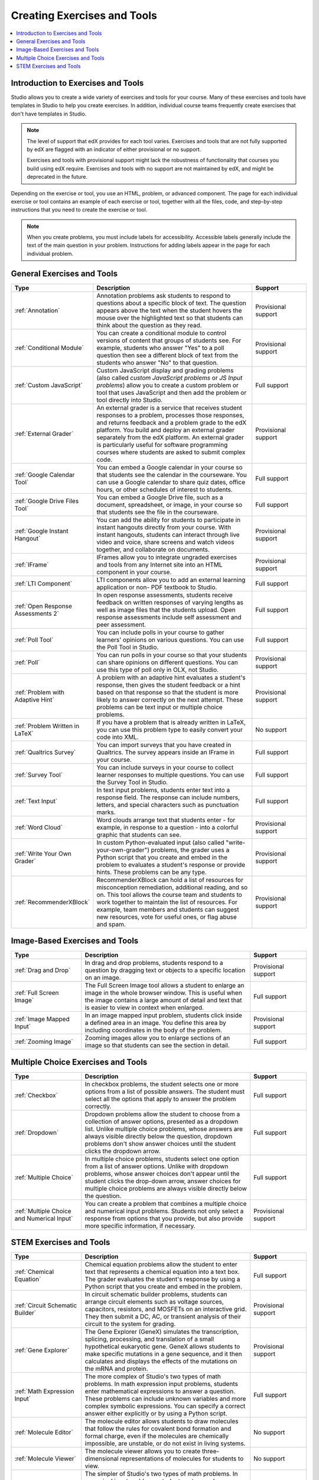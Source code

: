 .. _Create Exercises:

############################
Creating Exercises and Tools
############################

.. contents:: 
  :local:
  :depth: 1

************************************
Introduction to Exercises and Tools
************************************

Studio allows you to create a wide variety of exercises and tools for your
course. Many of these exercises and tools have templates in Studio to help you
create exercises. In addition, individual course teams frequently create
exercises that don't have templates in Studio. 

.. note:: The level of support that edX provides for each tool varies.
   Exercises and tools that are not fully supported by edX are flagged with an
   indicator of either provisional or no support.

   Exercises and tools with provisional support might lack the robustness of
   functionality that courses you build using edX require. Exercises and tools
   with no support are not maintained by edX, and might be deprecated in the
   future.

Depending on the exercise or tool, you use an HTML, problem, or advanced
component. The page for each individual exercise or tool contains an example
of each exercise or tool, together with all the files, code, and step-by-step
instructions that you need to create the exercise or tool.

.. note:: When you create problems, you must include labels for accessibility.
   Accessible labels generally include the text of the main question in your
   problem. Instructions for adding labels appear in the page for each
   individual problem.

****************************
General Exercises and Tools
****************************

.. note: student notes tool not in table, only for open edx.
.. list-table::
   :widths: 25 60 20
   :header-rows: 1

   * - Type
     - Description
     - Support
   * - :ref:`Annotation`
     - Annotation problems ask students to respond to questions about a
       specific block of text. The question appears above the text when the
       student hovers the mouse over the highlighted text so that students can
       think about the question as they read.
     - Provisional support  
   * - :ref:`Conditional Module`
     - You can create a conditional module to control versions of content that
       groups of students see. For example, students who answer "Yes" to a poll
       question then see a different block of text from the students who answer
       "No" to that question.
     - Provisional support   
   * - :ref:`Custom JavaScript`
     - Custom JavaScript display and grading problems (also called *custom
       JavaScript problems* or *JS Input problems*) allow you to create a
       custom problem or tool that uses JavaScript and then add the problem or
       tool directly into Studio.
     - Full support   
   * - :ref:`External Grader`
     - An external grader is a service that receives student responses to a
       problem, processes those responses, and returns feedback and a problem
       grade to the edX platform. You build and deploy an external grader
       separately from the edX platform. An external grader is particularly
       useful for software programming courses where students are asked to
       submit complex code.
     - Provisional support  
   * - :ref:`Google Calendar Tool`
     - You can embed a Google calendar in your course so that students see the
       calendar in the courseware. You can use a Google calendar to share quiz
       dates, office hours, or other schedules of interest to students.
     - Full support  
   * - :ref:`Google Drive Files Tool`
     - You can embed a Google Drive file, such as a document, spreadsheet, or
       image, in your course so that students see the file in the courseware.
     - Full support  
   * - :ref:`Google Instant Hangout`
     - You can add the ability for students to participate in instant hangouts
       directly from your course. With instant hangouts, students can interact
       through live video and voice, share screens and watch videos together,
       and collaborate on documents.
     - Provisional support  
   * - :ref:`IFrame`
     - IFrames allow you to integrate ungraded exercises and tools from any
       Internet site into an HTML component in your course.
     - Provisional support  
   * - :ref:`LTI Component`
     - LTI components allow you to add an external learning application or non-
       PDF textbook to Studio.
     - Full support
   * - :ref:`Open Response Assessments 2`
     - In open response assessments, students receive feedback on written
       responses of varying lengths as well as image files that the students
       upload. Open response assessments include self assessment and peer
       assessment.
     - Full support  
   * - :ref:`Poll Tool`
     - You can include polls in your course to gather learners' opinions on
       various questions. You can use the Poll Tool in Studio.
     - Full support 
   * - :ref:`Poll`
     - You can run polls in your course so that your students can share
       opinions on different questions. You can use this type of poll only in
       OLX, not Studio.
     - Provisional support  
   * - :ref:`Problem with Adaptive Hint`
     - A problem with an adaptive hint evaluates a student's response, then
       gives the student feedback or a hint based on that response so that the
       student is more likely to answer correctly on the next attempt. These
       problems can be text input or multiple choice problems.
     - Provisional support  
   * - :ref:`Problem Written in LaTeX`
     - If you have a problem that is already written in LaTeX, you can use
       this problem type to easily convert your code into XML.
     - No support
   * - :ref:`Qualtrics Survey`
     - You can import surveys that you have created in Qualtrics. The survey
       appears inside an IFrame in your course.
     - Full support
   * - :ref:`Survey Tool`
     - You can include surveys in your course to collect learner responses to
       multiple questions. You can use the Survey Tool in Studio.
     - Full support 
   * - :ref:`Text Input`
     - In text input problems, students enter text into a response field. The
       response can include numbers, letters, and special characters such as
       punctuation marks.
     - Full support
   * - :ref:`Word Cloud`
     - Word clouds arrange text that students enter - for example, in response
       to a question - into a colorful graphic that students can see.
     - Provisional support  
   * - :ref:`Write Your Own Grader`
     - In custom Python-evaluated input (also called "write-your-own-grader")
       problems, the grader uses a Python script that you create and embed in
       the problem to evaluates a student's response or provide hints. These
       problems can be any type.
     - Provisional support  
   * - :ref:`RecommenderXBlock`
     - RecommenderXBlock can hold a list of resources for misconception
       remediation, additional reading, and so on. This tool allows the 
       course team and students to work together to maintain the list of
       resources. For example, team members and students can suggest new
       resources, vote for useful ones, or flag abuse and spam.
     - Provisional support  

********************************
Image-Based Exercises and Tools
********************************

.. list-table::
   :widths: 25 60 20
   :header-rows: 1

   * - Type
     - Description
     - Support
   * - :ref:`Drag and Drop`
     - In drag and drop problems, students respond to a question by dragging
       text or objects to a specific location on an image.
     - Provisional support  
   * - :ref:`Full Screen Image`
     - The Full Screen Image tool allows a student to enlarge an image in the
       whole browser window. This is useful when the image contains a large
       amount of detail and text that is easier to view in context when
       enlarged.
     - Full support  
   * - :ref:`Image Mapped Input`
     - In an image mapped input problem, students click inside a defined area
       in an image. You define this area by including coordinates in the body
       of the problem.
     - Provisional support  
   * - :ref:`Zooming Image`
     - Zooming images allow you to enlarge sections of an image so that
       students can see the section in detail.
     - Full support  

************************************
Multiple Choice Exercises and Tools
************************************

.. list-table::
   :widths: 25 60 20
   :header-rows: 1

   * - Type
     - Description
     - Support
   * - :ref:`Checkbox`
     - In checkbox problems, the student selects one or more options from a
       list of possible answers. The student must select all the options that
       apply to answer the problem correctly.
     - Full support
   * - :ref:`Dropdown`
     - Dropdown problems allow the student to choose from a collection of
       answer options, presented as a dropdown list. Unlike multiple choice
       problems, whose answers are always visible directly below the question,
       dropdown problems don't show answer choices until the student clicks the
       dropdown arrow.
     - Full support  
   * - :ref:`Multiple Choice`
     - In multiple choice problems, students select one option from a list of
       answer options. Unlike with dropdown problems, whose answer choices
       don't appear until the student clicks the drop-down arrow, answer
       choices for multiple choice problems are always visible directly below
       the question.
     - Full support  
   * - :ref:`Multiple Choice and Numerical Input`
     - You can create a problem that combines a multiple choice and numerical
       input problems. Students not only select a response from options that
       you provide, but also provide more specific information, if necessary.
     - Provisional support  

********************************
STEM Exercises and Tools
********************************

.. list-table::
   :widths: 25 60 20
   :header-rows: 1

   * - Type
     - Description
     - Support
   * - :ref:`Chemical Equation`
     - Chemical equation problems allow the student to enter text that
       represents a chemical equation into a text box. The grader evaluates the
       student's response by using a Python script that you create and embed in
       the problem.
     - Full support  
   * - :ref:`Circuit Schematic Builder`
     - In circuit schematic builder problems, students can arrange circuit
       elements such as voltage sources, capacitors, resistors, and MOSFETs on
       an interactive grid. They then submit a DC, AC, or transient analysis of
       their circuit to the system for grading.
     - Provisional support  
   * - :ref:`Gene Explorer`
     - The Gene Explorer (GeneX) simulates the transcription, splicing,
       processing, and translation of a small hypothetical eukaryotic gene.
       GeneX allows students to make specific mutations in a gene sequence, and
       it then calculates and displays the effects of the mutations on the mRNA
       and protein.
     - Provisional support  
   * - :ref:`Math Expression Input`
     - The more complex of Studio's two types of math problems. In math
       expression input problems, students enter mathematical expressions to
       answer a question. These problems can include unknown variables and more
       complex symbolic expressions. You can specify a correct answer either
       explicitly or by using a Python script.
     - Full support  
   * - :ref:`Molecule Editor`
     - The molecule editor allows students to draw molecules that follow the
       rules for covalent bond formation and formal charge, even if the
       molecules are chemically impossible, are unstable, or do not exist in
       living systems.
     - No support  
   * - :ref:`Molecule Viewer`
     - The molecule viewer allows you to create three-dimensional
       representations of molecules for students to view.
     - No support
   * - :ref:`Numerical Input`
     - The simpler of Studio's two types of math problems. In numerical input
       problems, students enter numbers or specific and relatively simple
       mathematical expressions to answer a question. These problems only allow
       integers and a few select constants. You can specify a margin of error,
       and you can specify a correct answer either explicitly or by using a
       Python script.
     - Full support  
   * - :ref:`Periodic Table`
     - An interactive periodic table of the elements shows detailed information
       about each element as the student moves the mouse over the element.
     - No support
   * - :ref:`Protein Builder`
     - The Protex protein builder asks students to create specified protein
       shapes by stringing together amino acids.
     - No support

.. The following section lists the types of problems that learners can interact with in the edX mobile app. 
.. Alison, DOC-1840, June 2015

.. only:: Open_edX

  *********************************
  Mobile-Ready Problem Types
  *********************************

  .. include:: ../../../shared/exercises_tools/Section_mobile_problems.rst
